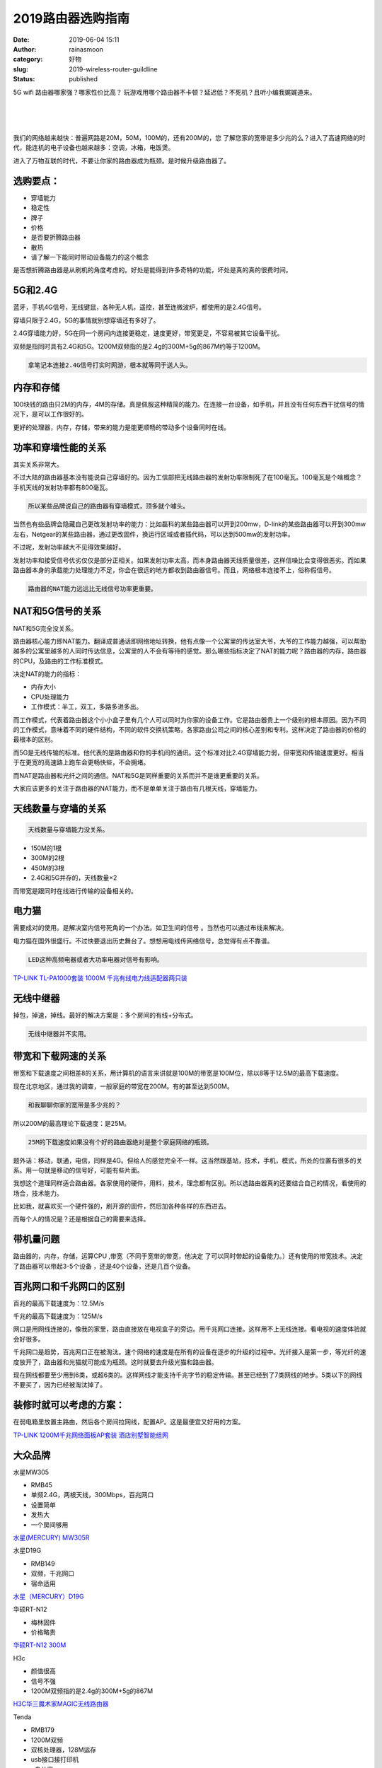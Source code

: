2019路由器选购指南
##################
:date: 2019-06-04 15:11
:author: rainasmoon
:category: 好物
:slug: 2019-wireless-router-guildline
:status: published

.. raw:: html

   <figure class="wp-block-image">

|2019 choose a great router|

.. raw:: html

   </figure>

5G wifi 路由器哪家强？哪家性价比高？ 玩游戏用哪个路由器不卡顿？延迟低？不死机？且听小编我娓娓道来。

| 
|  
|  

我们的网络越来越快：普遍网路是20M，50M，100M的，还有200M的，您 了解您家的宽带是多少兆的么？进入了高速网络的时代，能连机的电子设备也越来越多：空调，冰箱，电饭煲。

进入了万物互联的时代，不要让你家的路由器成为瓶颈。是时候升级路由器了。

选购要点：
==========

-  穿墙能力
-  稳定性
-  牌子
-  价格
-  是否要折腾路由器
-  散热
-  请了解一下能同时带动设备能力的这个概念

是否想折腾路由器是从刷机的角度考虑的。好处是能得到许多奇特的功能，坏处是真的真的很费时间。

5G和2.4G
========

蓝牙，手机4G信号，无线键鼠，各种无人机，遥控，甚至连微波炉，都使用的是2.4G信号。

穿墙只限于2.4G，5G的事情就别想穿墙还有多好了。

2.4G穿墙能力好，5G在同一个房间内连接更稳定，速度更好，带宽更足，不容易被其它设备干扰。

双频是指同时具有2.4G和5G。1200M双频指的是2.4g的300M+5g的867M约等于1200M。

.. code:: wp-block-preformatted

    拿笔记本连接2.4G信号打实时网游，根本就等同于送人头。

内存和存储
==========

100块钱的路由只2M的内存，4M的存储。真是佩服这种精简的能力。在连接一台设备，如手机，并且没有任何东西干扰信号的情况下，是可以工作很好的。

更好的处理器，内存，存储，带来的能力是能更顺畅的带动多个设备同时在线。

功率和穿墙性能的关系
====================

其实关系非常大。

不过大陆的路由器基本没有能说自己穿墙好的。因为工信部把无线路由器的发射功率限制死了在100毫瓦。100毫瓦是个啥概念？手机天线的发射功率都有800毫瓦。

.. code:: wp-block-preformatted

    所以某些品牌说自己的路由器有穿墙模式，顶多就个噱头。

当然也有些品牌会隐藏自己更改发射功率的能力：比如磊科的某些路由器可以开到200mw，D-link的某些路由器可以开到300mw左右，Netgear的某些路由器，通过更改固件，换运行区域或者插代码，可以达到500mw的发射功率。

不过呢，发射功率越大不见得效果越好。

发射功率和接受信号优劣仅仅是部分正相关。如果发射功率太高，而本身路由器天线质量很差，这样信噪比会变得很恶劣。而如果路由器本身的承载能力处理能力不足，你会在很远的地方都收到路由器信号。而且，网络根本连接不上，俗称假信号。

.. code:: wp-block-preformatted

    路由器的NAT能力远远比无线信号功率更重要。

NAT和5G信号的关系
=================

NAT和5G完全没关系。

路由器核心能力即NAT能力。翻译成普通话即网络地址转换，他有点像一个公寓里的传达室大爷，大爷的工作能力越强，可以帮助越多的公寓里越多的人同时传达信息，公寓里的人不会有等待的感觉。那么哪些指标决定了NAT的能力呢？路由器的内存，路由器的CPU，及路由的工作标准模式。

决定NAT的能力的指标：

-  内存大小
-  CPU处理能力
-  工作模式：半工，双工，多路多进多出。

而工作模式，代表着路由器这个小小盒子里有几个人可以同时为你家的设备工作。它是路由器贵上一个级别的根本原因。因为不同的工作模式，意味着不同的硬件结构，不同的软件交换机策略，各家路由公司之间的核心差别和专利。这样决定了路由器的价格的最根本的区别。

而5G是无线传输的标准。他代表的是路由器和你的手机间的通讯。这个标准对比2.4G穿墙能力弱，但带宽和传输速度更好。相当于在更宽的高速路上跑车会更畅快些，不会拥堵。

而NAT是路由器和光纤之间的通信。NAT和5G是同样重要的关系而并不是谁更重要的关系。

大家应该更多的关注于路由器的NAT能力，而不是单单关注于路由有几根天线，穿墙能力。

天线数量与穿墙的关系
====================

.. code:: wp-block-preformatted

    天线数量与穿墙能力没关系。

-  150M的1根
-  300M的2根
-  450M的3根
-  2.4G和5G并存的，天线数量×2

而带宽是跟同时在线进行传输的设备相关的。

电力猫
======

需要成对的使用。是解决室内信号死角的一个办法。如卫生间的信号 。当然也可以通过布线来解决。

电力猫在国外很盛行。不过快要退出历史舞台了。想想用电线传网络信号，总觉得有点不靠谱。

.. code:: wp-block-preformatted

    LED这种高频电器或者大功率电器对信号有影响。

`TP-LINK TL-PA1000套装 1000M 千兆有线电力线适配器两只装 <https://union-click.jd.com/jdc?e=&p=AyIGZRprEgURAVMdWyVGTV8LRGtMR1dGFxBFC1pXUwkEBwpZRxgHRQcLREJEAQUcTVZUGAVJHk1cTQkTSxhBekcLUhxYEwQUB2VlP2lFQW9QSDtoXkByKWYefnFsBC57VxkyEzdVGloVBxEGXBJdJTISAGVNNRUDEwZUGloTBhc3VCtbEQYaDlwbWhEGEwRUK1wVCyJEBUMERUBOWQtEayUyETdlK1slASJFOx5eEVIXUwEeDhADFAJSTF0dBUcCUU5fRwFHUFBOCBQEIgVUGl8c&t=W1dCFFlQCxxKQgFHREkdSVJKSQVJHFRXFk9FUlpGQUpLCVBaTFhbXQtWVmpSWRxcFgQUAVU%3D>`__

无线中继器
==========

掉包，掉速，掉线。最好的解决方案是：多个房间的有线+分布式。

.. code:: wp-block-preformatted

    无线中继器并不实用。

带宽和下载网速的关系
====================

带宽和下载速度之间相差8的关系，用计算机的语言来讲就是100M的带宽是100M位，除以8等于12.5M的最高下载速度。

现在北京地区，通过我的调查，一般家庭的带宽在200M。有的甚至达到500M。

.. code:: wp-block-preformatted

    和我聊聊你家的宽带是多少兆的？

所以200M的最高理论下载速度：是25M。

.. code:: wp-block-preformatted

    25M的下载速度如果没有个好的路由器绝对是整个家庭网络的瓶颈。

题外话：移动，联通，电信，同样是4G。但给人的感觉完全不一样。这当然跟基站，技术，手机，模式，所处的位置有很多的关系。用一句就是移动的信号好，可能有些片面。

我想这个道理同样适合路由器。各家使用的硬件，用料，技术，理念都有区别。所以选路由器真的还要结合自己的情况，看使用的场合，技术能力。

比如我，就喜欢买一个硬件强的，刷开源的固件，然后加各种各样的东西进去。

而每个人的情况是？还是根据自己的需要来选择。

带机量问题
==========

路由器的，内存，存储，运算CPU ,带宽（不同于宽带的带宽，他决定 了可以同时带起的设备能力。）还有使用的带宽技术。决定了路由器可以带起3-5个设备 ，还是40个设备，还是几百个设备。

百兆网口和千兆网口的区别
========================

百兆的最高下载速度为：12.5M/s

千兆的最高下载速度为：125M/s

网口是用网线连接的，像我的家里，路由直接放在电视盒子的旁边。用千兆网口连接。这样用不上无线连接。看电视的速度体验就会好很多。

千兆网口是趋势，百兆网口正在被淘汰。速个网络的速度是在所有的设备在逐步的升级的过程中。光纤接入是第一步，等光纤的速度放开了，路由器和光猫就可能成为瓶颈。这时就要去升级光猫和路由器。

现在网线都要至少用到6类，或超6类的。这样网线才能支持千兆字节的稳定传输。甚至已经到了7类网线的地步。5类以下的网线不要买了，因为已经被淘汰掉了。

装修时就可以考虑的方案：
========================

在弱电箱里放置主路由，然后各个房间拉网线，配置AP。这是最便宜又好用的方案。

`TP-LINK 1200M千兆网络面板AP套装 酒店别墅智能组网 <https://union-click.jd.com/jdc?e=&p=AyIGZRprFQMTBlQbXhABGw9VKx9KWkxYZUIeUENQDEsFA1BWThgJBABAHUBZCQUdRUFGGRJDD1MdQlUQQwVKDFRXFk8jQA4SBlQaWhUHFwRcE1slWwxgJ09cSldxDwFyHkp9S2BTSVMTYh4LZRprFQMTB1AYWhwLFDdlG1wlVHwHVBpaFAMTAVEeaxQyEgNRE1ITChsOXBxeHTIVB1wrGEVaTVcXRwVLXSI3ZRhrJTISN1YrGXtXFlIFG1JCVkUHU0teQFUWVwYSC0cGGw8HSQ8SARUEBytZFAMWDg%3D%3D&t=W1dCFFlQCxxKQgFHREkdSVJKSQVJHFRXFk9FUlpGQUpLCVBaTFhbXQtWVmpSWRtaFAMTB1AeWBwKEg%3D%3D>`__

大众品牌
========

水星MW305

-  RMB45
-  单频2.4G，两根天线，300Mbps，百兆网口
-  设置简单
-  发热大
-  一个房间够用

`水星(MERCURY) MW305R <https://union-click.jd.com/jdc?e=&p=AyIGZRprEwQQBVQea1FdSlkKKwJQR1NFXgVFTUdGW0pHRE5XDVULR0VTUlFTS1wDQUQNVwdeA0tdHEEFWA9tVx4BUxlZFAciHVJ5HnF%2FQHUwQBtPfG0BCXApU3dWZ1kXaxQyEgZUG14WAxsOUytrFQUiUTsbWhQDEwZUEl4RMhM3VR9fHQURAV0ZUx0KFjdSG1IlQUJfCksZSVxMWGUraxYyIjdVK1glQHxSBRMLHAoUVFFLDBwHGlIFS15BUBNTXB9bQgobAVBPDiUAEwZREg%3D%3D&t=W1dCFFlQCxxKQgFHREkdSVJKSQVJHFRXFk9FUlpGQUpLCVBaTFhbXQtWVmpSWR1dFwATAg%3D%3D>`__

水星D19G

-  RMB149
-  双频，千兆网口
-  宿命适用

`水星（MERCURY）D19G <https://union-click.jd.com/jdc?e=&p=AyIGZRprFQMTBlQYXBMBEgZXKx9KWkxYZUIeUENQDEsFA1BWThgJBABAHUBZCQUdRUFGGRJDD1MdQlUQQwVKDFRXFk8jQA4SBlQaWhYFFARVGlklSUpED08ZdAZyZFZcDW9CaAEMWFNSRB4LZRprFQMTB1AYWhwLFDdlG1wlVHwHVBpaFAMTDlAfaxQyEgNSHVoQARYFUh5cHDIVB1wrGEVaTVcXRwVLXSI3ZRhrJTISN1YrGXsGEgcCTFpCAkIEUB9eRlcRV1IYWB0CFlIBTA8UVhBSACtZFAMWDg%3D%3D>`__

华硕RT-N12

-  梅林固件
-  价格略贵

`华硕RT-N12 300M <https://union-click.jd.com/jdc?e=&p=AyIGZRprEAEUBFMcUhQGEgBlXwRNXE03DF4eVEAZGUtdGwpZRxgHRQcLQ0pYA0Ufe1JTX0ttD1BwU0UjWAVRQxxFD181TVceAlYdWBMFGwZRG1wCVVFZCRcJVEAFUBZFBxlQU0VlThleZRFuEUE7XXgWclBNUxcLZkE%2BXVcZMhM3VRpaFQcRBlwSXSUyEgBlWjUVAxIHVR5aHDITN1UfXx0FEQ9dHFIXBxM3UhtSJUFCXwpLGUlcTFhlK2sWMiI3VStYJUB8VQdMC0cFFAFRT18UBxsGURMOHFVBBgESXxxQEVUAGFslABMGURI%3D&t=W1dCFFlQCxxUR0pADgpQTFtLWgNKVExDO0saTRxkUxBpGld0UVkRWlVXWFZpDU5XEAEUBFMcUhQGEgBCTBhLXh5VFFlMQkFMW1lJGlc%3D>`__

H3c

-  颜值很高
-  信号不强
-  1200M双频指的是2.4g的300M+5g的867M

`H3C华三魔术家MAGIC无线路由器 <https://union-click.jd.com/jdc?e=&p=AyIGZRtdFwAXAVQaXhcyFgNSGV4dBCJDCkMFSjJLQhBaGR4cDF8QTwcKXg1cAAQJS14MQQVYDwtFSlMTBAtHR0pZChUdRUFGfwAXXxEFEAJdHWtFZxVGEBwBaWATfRxEOw9VZmUJQj5DDh43VCtbFAMSAlYaUhwEIjdVHGtXbBEBVhtdFgARAjtHaxQyEgNSHFITChEOUB1cFTIVB1wrGEVaTVcXRwVLXSI3ZRhrJTISN1YrGXsDFVUAHl0VBkYDU0xeEgURDgVOCRIEFgcCH1tHUBBTUStZFAMWDg%3D%3D>`__

Tenda

-  RMB179
-  1200M双频
-  双核处理器，128M运存
-  usb接口接打印机
-  u盘共享

`腾达（Tenda）AC9博通版 双千兆路由器 有线无线全千兆 5G双频 <https://union-click.jd.com/jdc?e=&p=AyIGZRtfHQATAVITWxIyEgZUGloWAxAPURxdJUZNXwtEa0xHV0YXEEULWldTCQQHCllHGAdFBwtEQkQBBRxNVlQYBUkeTVxNCRNLGEF6RwtVGloUAxEGVxNfEgQiZ1xvBGMFd1U3e1xIZxFnK1MERUIRZ1kXaxQyEgZUG14WAxsOUytrFQUiUTsbWhQDEwZUElwTMhM3VR9fHQUQBlYZXh0CFDdSG1IlQUJfCksZSVxMWGUraxYyIjdVK1glQHwGURpTFFVHUlIdWRwHEFUHEwhHVhpTVBxeR1ISDl0YDyUAEwZREg%3D%3D&t=W1dCFFlQCxxKQgFHREkdSVJKSQVJHFRXFk9FUlpGQUpLCVBaTFhbXQtWVmpSWRtaFAMTBFQZUxEFFA%3D%3D>`__

Tenda AC11

-  RMB139
-  穿墙能力强

`腾达（Tenda）AC11 <https://union-click.jd.com/jdc?e=&p=AyIGZRprFQMTBlQaXRQDEAZUKx9KWkxYZUIeUENQDEsFA1BWThgJBABAHUBZCQUdRUFGGRJDD1MdQlUQQwVKDFRXFk8jQA4SBlQaWhQEEwZXGlolZUFjUWdFd1ZyYgVdHlIEdgYiRx8Pch4LZRprFQMTB1AYWhwLFDdlG1wlVHwHVBpaFAMTDlIdaxQyEgNSHVoQABIAVh9fFzIVB1wrGEVaTVcXRwVLXSI3ZRhrJTISN1YrGXsCQgJTTlwcARIDBkteF1IQVFNJWxMEElNTHQwXBxdVVitZFAMWDg%3D%3D>`__

小米路由器
==========

硬件配置不错，但带机量不行。小米路由器自成体系。主打性价比（大部分）。同时是小米智能 家居智能网关的入口。

小米路由器HD

-  2600M
-  1TB
-  双频

`小米（MI）路由器HD 路由 <https://union-click.jd.com/jdc?e=&p=AyIGZRprEAYQBlAfXiVGTV8LRGtMR1dGFxBFC1pXUwkEBwpZRxgHRQcLREJEAQUcTVZUGAVJHk1cTQkTSxhBekcLUB9ZFAcWAmVuUxNwelUHeDlIVkt8E2QoUnZnZhVNVxkyEzdVGloVBxEGXBJdJTISAGVNNRUDEwZUGl4VARA3VCtbEQYaDlwYWx0EEAZTK1wVCyJEBUMERUBOWQtEayUyETdlK1slASJFO0gIEVUSVwcdCEEBFwJcH15GAxUAVEgIRQdGU1JMCBILIgVUGl8c&t=W1dCFFlQCxxKQgFHREkdSVJKSQVJHFRXFk9FUlpGQUpLCVBaTFhbXQtWVmpSWR5fFwMXA1A%3D>`__

小米分布式路由器

-  分布式
-  双母
-  两层楼可用

`小米路由器Mesh 分布式路由 <https://union-click.jd.com/jdc?e=&p=AyIGZRprFQMTBlQfXBUAFQZWKx9KWkxYZUIeUENQDEsFA1BWThgJBABAHUBZCQUdRUFGGRJDD1MdQlUQQwVKDFRXFk8jQA4SBlQaWhEFEgVSGlglf3EAEGAETQpyXxUFHVZ%2BR380bTNyVB4LZRprFQMTB1AYWhwLFDdlG1wlVHwHVBpaFAMXB1YZaxQyEgNRE1IcARMCUhNaFzIVB1wrGEVaTVcXRwVLXSI3ZRhrJTISN1YrGXtRQQMCGwtHBEFTVh5eHAYXVFQcXBRRQVdQTw8SVUEAXCtZFAMWDg%3D%3D&t=W1dCFFlQCxxKQgFHREkdSVJKSQVJHFRXFk9FUlpGQUpLCVBaTFhbXQtWVmpSWRtaFAMTA1IbWRIDEQ%3D%3D>`__

华为

-  128MB内存+128MB存储

`华为WS5200四核版 <https://union-click.jd.com/jdc?e=&p=AyIGZRtYEAoaAlYfWRUyFw9UGV0WChoAURtrUV1KWQorAlBHU0VeBUVNR0ZbSkdETlcNVQtHRVNSUVNLXANBRA1XB14DS10cQQVYD21XHgJdGlkTARoPUh9bJQVrcDdmX21xcnQnexoQCnNjFRNecEQeC2UaaxUDEwdQGFocCxQ3ZRtcJUN8AVweXBwHIgZlG18SBBMCVx5bEQAXDmUcWxwyUVcNRAtXXkxZCitrJQEiN2UbaxYyUGkASVMQBRIOVhMMRQMXVFMdUkABFldTSFMXVUJXXRMOEDIQBlQfUg%3D%3D>`__

荣耀Pro2

-  256MB内存+

需要播号认证的校园网不要买这款，浪费。

`荣耀路由Pro2 <https://union-click.jd.com/jdc?e=&p=AyIGZRtSFQAUBVQSXRAyEgZUGloWBxIFXBJYJUZNXwtEa0xHV0YXEEULWldTCQQHCllHGAdFBwtEQkQBBRxNVlQYBUkeTVxNCRNLGEF6RwtVGloUAxECVRlSHAEichZaXHVddmI1WwtBQHpMHlMBfXBOZ1kXaxQyEgZUG14WAxsOUytrFQUiRTvN1IDaoaeBk9XBhL0bgafkwIuZ3umJgqSzFTdUK1sRBRQGUBlcEgYXBVMrXBULIkQFQwRFQE5ZC0RrJTIRN2UrWyUBIkU7GA9BBEAOBk5YQgYaAgESWkZVEFVVTF4TBhdVXUlcQAoiBVQaXxw%3D>`__

高端品牌
========

华硕和网件
----------

华硕和网件在硬件方面都很像，华硕的同配置下要比网件贵20%，为啥？华硕软件方面做得好，做工也比网件强一些。对比下两家的管理后台就知道了。

.. code:: wp-block-preformatted

    此类的路由器适合折腾：刷 梅林+ss+迅雷远程下载+广告屏蔽。

重点：

网件R6400

-  游戏不卡
-  可带动25台设备

`美国网件（NETGEAR）R6400 AC1750M 双频千兆 <https://union-click.jd.com/jdc?e=&p=AyIGZRtbEQURBlIYXhUyFg9XH1wVAiJDCkMFSjJLQhBaGR4cDF8QTwcKXg1cAAQJS14MQQVYDwtFSlMTBAtHR0pZChUdRUFGfwAXXx0AFgBVG2tlWGgCV0FTUGBXeSBOP3VHTAQAbwt1Dh43VCtbFAMSAlYaUhwEIjdVHGtXbElSSc3RkNWAmIy6z82nozdUK1sRBhoAVhlbHAUbBFIrXBULIkQFQwRFQE5ZC0RrJTIRN2UrWyUBIkU7TwsUVxJXXRoMEVBGAgISWhwERwcCSw4RAhYDUUtYRVEiBVQaXxw%3D&t=W1dCFFlQCxxKQgFHREkdSVJKSQVJHFRXFk9FUlpGQUpLCVBaTFhbXQtWVmpSWR9TFwYVB1U%3D>`__

网件R7000

-  1G双核
-  1900ac双频
-  ROM128M（良心那）
-  RAM256M（大笑）
-  usb3.0+usb2.0口
-  可以直刷梅林固件
-  永不掉线

.. code:: wp-block-preformatted

    网件永不掉线。

`美国网件（NETGEAR） R7000 1900M 无线路由器 <https://union-click.jd.com/jdc?e=&p=AyIGZRtbEQURBlIYXhUyEgZTHFsXByJDCkMFSjJLQhBaGR4cDF8QTwcKXg1cAAQJS14MQQVYDwtFSlMTBAtHR0pZChUdRUFGfwAXWxQEFQdXHmtUZmRkFQE9QWJ3eS54En15an9dZRxlDh43VCtbFAMSAlYaUhwEIjdVHGtXbElSSc3RkNWAmIy6z82nozdUK1sRBhoAVhlTFwoXAVArXBULIkQFQwRFQE5ZC0RrJTIRN2UrWyUBIkU7Tl4RVxoOARpfRVFFAlVIXhwCFFIAHFsXURZVUklaEAIiBVQaXxw%3D&t=W1dCFFlQCxxKQgFHREkdSVJKSQVJHFRXFk9FUlpGQUpLCVBaTFhbXQtWVmpSWRtaEwUSBVA%3D>`__

网件R8500

-  MU-MIMO(这个是牛B的代明词)
-  三频（丧心病狂）
-  企业级

`NETGEAR网件R8500三频无线AC5300M千兆企业级路由器 <https://union-click.jd.com/jdc?e=&p=AyIGZRtSFgIVBFccUhUyFw9UG1odARUOVhhrUV1KWQorAlBHU0VeBUVNR0ZbSkdETlcNVQtHRVNSUVNLXANBRA1XB14DS10cQQVYD21XHgJdGlsUChEAXBhYJQAXTB5nW2NRclgzb0EQZEIAT3A%2FT1QeC2UaaxUDEwdQGFocCxQ3ZRtcJUN8B1QbXx0HEwRlGmsVBhYPXB1SFAcWBlIcaxICGzcWSwNKUlBbC0UEJTIiBGUraxUyETcXdQlGBhIAUE9fQAtBAVBLWR1RRgdTTFkTVhRVUR0JFFYXN1caWhEL&t=W1dCFFlQCxxKQgFHREkdSVJKSQVJHFRXFk9FUlpGQUpLCVBaTFhbXQtWVmpSWR5TFAITD1YcUhYB>`__

.. code:: wp-block-preformatted

    LinkSys原来是思科的路由器，后来被卖了。

LinkSys EA7500

-  散热好
-  管理界面差
-  真正的无缝漫游（当然还有假的无缝漫游）

.. code:: wp-block-preformatted

    真正的无缝漫游。

`领势（LINKSYS）EA7500 AC1900M+ <https://union-click.jd.com/jdc?e=&p=AyIGZRtfFgERB1AZUhIyFwVWGFITBSJDCkMFSjJLQhBaGR4cDF8QTwcKXg1cAAQJS14MQQVYDwtFSlMTBAtHR0pZChUdRUFGfwAXXhcBEQ5THGtHQWp%2FUh0admduR09SGnFfG1EGBQd1Dh43VCtbFAMSAlYaUhwEIjdVHGtXbE9fCkEZXUAVAFIrWiUCFgNdHFgXABQAVRheJQUSDmVYC01dQkUJRQVKMiI3VitrJQIiBGVZNRNRGwZcTlpAUhsCXR4IQFIbUAAfW0IDEQRXGVxFVhAFZRlaFAYb&t=W1dCFFlQCxxKQgFHREkdSVJKSQVJHFRXFk9FUlpGQUpLCVBaTFhbXQtWVmpSWR5ZFgEbAVI%3D>`__

LinkSys WRT1900

-  有点点贵
-  128ROM
-  两个频段各配一个256RAM
-  1.3Ghz马牌双核处理器
-  USB3.0接口
-  USB2.0/eSATA双用接口
-  官方支持openWRT的，可玩性极强

`领势（LINKSYS）WRT1900ACS AC1900M <https://union-click.jd.com/jdc?e=&p=AyIGZRtfFgERB1AZUhIyEA9QE1gTASJDCkMFSjJLQhBaGR4cDF8QTwcKXg1cAAQJS14MQQVYDwtFSlMTBAtHR0pZChUdRUFGfwAXWR0HGgRTGGtNZBMFK0wJXWARXyJhIhF%2BakNTGQdDDh43VCtbFAMSAlYaUhwEIjdVHGtXbE9fCkEZXUAVAFIrWiUCFgNdHFkUBhoPUBpZJQUSDmVYC01dQkUJRQVKMiI3VitrJQIiBGVZNRcAE1RWHVIRAUIGAR5ZRVYbVVVLWRdRFgEGTlgTBkFXZRlaFAYb&t=W1dCFFlQCxxKQgFHREkdSVJKSQVJHFRXFk9FUlpGQUpLCVBaTFhbXQtWVmpSWRlTEAoRAVY%3D>`__

华硕RT-AC5300

-  三频
-  全千兆
-  MU-MIMO（牛B的代名词）

`华硕（ASUS）RT-AC5300 5300M三频全千兆低辐射 <https://union-click.jd.com/jdc?e=&p=AyIGZRtdFQUVA1wbWRAyEQRUHVoRACJDCkMFSjJLQhBaGR4cDF8QTwcKXg1cAAQJS14MQQVYDwtFSlMTBAtHR0pZChUdRUFGfwAXWBYDFAZRGWtdd1pbKU48dmcWeQZrIWF7e1MBZCVlDh43VCtbFAMSAlYaUhwEIjdVHGtGbMa76s3LsR7LgcvN%2FpXWup6CoP%2FCp503VCtbEQYaDlMSWRwEFgZTK1wVCyJEBUMERUBOWQtEayUyETdlK1slASJFOxwLQFIXBAdODkcERwIBTFNFBhMFAE9eHQUbAlUbXUEBIgVUGl8c&t=W1dCFFlQCxxKQgFHREkdSVJKSQVJHFRXFk9FUlpGQUpLCVBaTFhbXQtWVmpSWRhYFAQTA1c%3D>`__

华硕RT-AX88U

-  1GB内存+256MB存储
-  8个千兆网口
-  MU-MIMO
-  支持Mesh组网

.. code:: wp-block-preformatted

    号称电竞路由专机。

`华硕（ASUS）RT-AX88U <https://union-click.jd.com/jdc?e=&p=AyIGZRtSEwMXA1AYWxEyEgZUGloUBhEPVR5ZJUZNXwtEa0xHV0YXEEULWldTCQQHCllHGAdFBwtEQkQBBRxNVlQYBUkeTVxNCRNLGEF6RwtVGloUAxMDVhNbEAAifTZNU0txGkIweQN3cVtdAV4bS1plQVkXaxQyEgZUG14WAxsOUytrFQUiVDtLGVFAy4HLzf6V1rqeZRprFQYVAVQeXhUHFQ5TGGsSAhs3FksDSlJQWwtFBCUyIgRlK2sVMhE3F3VbRwMSB1VMXRZRRgFQGF4QC0BVXBNcQQcRVFVLWxcCRTdXGloRCw%3D%3D>`__

华硕 ROG AC2900

-  针对PS4，switch，Xbox有专门优化
-  游戏路由器

`华硕（ASUS）ROG GT-AC2900双频游戏路由器 <https://union-click.jd.com/jdc?e=&p=AyIGZRtSEwMXA1AYWxEyEgZUGloQCxYEVBlcJUZNXwtEa0xHV0YXEEULWldTCQQHCllHGAdFBwtEQkQBBRxNVlQYBUkeTVxNCRNLGEF6RwtVGloUAxcOURhaFwUiYgocDVVkUnA3YylsemwFLnovZ2NUd1kXaxQyEgZUG14WAxsOUytrFQUiVDtLGVFAy4HLzf6V1rqeZRprFQYVDlYcUxwKEQNUGmsSAhs3FksDSlJQWwtFBCUyIgRlK2sVMhE3F3VfQQpBVQccX0ILRQRQH15BCkYFBhkPFAMbBwAbWhAGQjdXGloRCw%3D%3D>`__

白金版
======

有了这货，无论走到哪，您家的大别墅都有信号。当然，价格也很有喜感。

网件Orbi RBK50

-  双体分布式
-  三频
-  无缝漫游
-  超过120平适用

`美国网件 (NETGEAR) Orbi RBK50 组合速率AC6000M 三频Mesh双体分布式 <https://union-click.jd.com/jdc?e=&p=AyIGZRtbEQURBlIYXhUyEARRHl8SAiJDCkMFSjJLQhBaGR4cDF8QTwcKXg1cAAQJS14MQQVYDwtFSlMTBAtHR0pZChUdRUFGfwAXWRYGFwNSG2tKYUt7Ax9FTWFAXwZuUnRgEFwHRgxTDh43VCtbFAMSAlYaUhwEIjdVHGtXbElSSc3RkNWAmIy6z82nozdUK1sRBhoAVxtbFgITA1YrXBULIkQFQwRFQE5ZC0RrJTIRN2UrWyUBIkU7E1gXC0JVVRtTQQtGAlIYCx0GQlcCEgxHVhZTURNYEVUiBVQaXxw%3D&t=W1dCFFlQCxxKQgFHREkdSVJKSQVJHFRXFk9FUlpGQUpLCVBaTFhbXQtWVmpSWRlYEQcWAFU%3D>`__

领势 LINKSYS EA9500S

-  三频
-  四核

`领势 LINKSYS EA9500S-AH AC5400M <https://union-click.jd.com/jdc?e=&p=AyIGZRtfFgERB1AZUhIyFgBQGloXCyJDCkMFSjJLQhBaGR4cDF8QTwcKXg1cAAQJS14MQQVYDwtFSlMTBAtHR0pZChUdRUFGfwAXXxIHEwZXEmt3ARpjJ2EIc2BIfVJuDnNialcxEgZlDh43VCtbFAMSAlYaUhwEIjdVHGtXbE9fCkEZXUAVAFIrWiUCFgNdEl0cBRoDURlfJQUSDmVYC01dQkUJRQVKMiI3VitrJQIiBGVZNUULRwVdHw8QARBUUB5fRgUaAl0fWxQEEARWHlkUAxVXZRlaFAYb&t=W1dCFFlQCxxKQgFHREkdSVJKSQVJHFRXFk9FUlpGQUpLCVBaTFhbXQtWVmpSWR9cEAMTBVw%3D>`__

领势LINKSYS Velop AC3900M

-  双频
-  分布式
-  三母装（恐怖，想想你买了三台高配的路由器。）
-  两层楼适用

`领势LINKSYS Velop AC3900M双频无线高速路由器 <https://union-click.jd.com/jdc?e=&p=AyIGZRtfFgERB1AZUhIyFAJWH1wWAyJDCkMFSjJLQhBaGR4cDF8QTwcKXg1cAAQJS14MQQVYDwtFSlMTBAtHR0pZChUdRUFGfwAXXRABFgBWGmtoBWAOKEEJYWATRxRgOQt2Z31VSBN1Dh43VCtbFAMSAlYaUhwEIjdVHGtXbE9fCkEZXUAVAFIrWiUCFgNdElIVBRcHURpaJQUSDmVYC01dQkUJRQVKMiI3VitrJQIiBGVZNRMGGwBWSF5HUBYFVx5YR1UaB1YTCUAGFwVXHQwVBhNXZRlaFAYb&t=W1dCFFlQCxxKQgFHREkdSVJKSQVJHFRXFk9FUlpGQUpLCVBaTFhbXQtWVmpSWR1eFgYVBFQ%3D>`__

路由器贵在哪？
==============

-  内存和CPU的运算能力。
-  设备同时在线的能力。
-  运行的稳定能力。
-  传输速度。
-  无线漫游组网的方案。

100块的路由器和1000块的路由器差距在哪里？

如果家里只有两三台设备，差别不是明显。但现在谁没有个两三部手机？加上笔记本，加上iPad。家里再算上孩子。老人。现在的家用电器又都是联网的：电视，小米音箱，网络摄像头。再加上智能设备：空调，冰箱，洗衣机（洗衣机联网有用么？），扫地机器人。

这样算下来，可能得有20-30个设备在线。这样，100块的路由器是很容易，卡，掉线，慢的。

一些新的玩法：
==============

用企业级的路由器，玩双线下载。全名是：双线双路配置。当然设置上也更复杂。基本思路是：如果你家有电信和联通两条线路 ，通过配置可以实现同时从两个网络下载的目的。

需要网线：
==========

网线记得选6类网线，即千兆网线。

`绿联（UGREEN）六类CAT6类网线 <https://union-click.jd.com/jdc?e=&p=AyIGZRprFQUTDlMfWCVGTV8LRGtMR1dGFxBFC1pXUwkEBwpZRxgHRQcLREJEAQUcTVZUGAVJHk1cTQkTSxhBekcLVRxaHAQWBGV%2BWx16YHg1SThtBWVcDnlYcn1ZfBJ7VxkyEzdVGloVBxEGXBJdJTISAGVNNRUDEwZUGlgTAhQ3VCtbEQUVBFMZXRYLFw9cK1wVCyJEBUMERUBOWQtEayUyETdlK1slASJFO09bFANGU1USDBQAEQIHHAxGVxQDUx1aQVIRDgETDhMCIgVUGl8c>`__

`山泽(SAMZHE)六类网线 <https://union-click.jd.com/jdc?e=&p=AyIGZRtdHAAUDlcaWhYyEgVQG1MdACJDCkMFSjJLQhBaGR4cDF8QTwcKXg1cAAQJS14MQQVYDwtFSlMTBAtHR0pZChUdRUFGfwAXWxcHEg9dGWtuYxVnC2YAc2FwYSFiOxxQawFWGS1DDh43VCtbFAMSAlYaUhwEIjdVHGtXbFBXCVACQVlKTwErWiUCFgBSGF0XBBQEUBNSJQUSDmVYC01dQkUJRQVKMiI3VitrJQIiBGVZNUECEwYBT1scVRMFVh4JElVBUlMfXRMDRldWEg8dVxQHZRlaFAYb>`__

`绿联（UGREEN）7类纯铜网线 <https://union-click.jd.com/jdc?e=&p=AyIGZRprHQYbAlMZa1FdSlkKKwJQR1NFXgVFTUdGW0pHRE5XDVULR0VTUlFTS1wDQUQNVwdeA0tdHEEFWA9tVx4PURJeEwAiUSl9IlB3ZXw3QAsVdFFYAU0kQHZwQVkXaxQyEgZUG14WAxsOUytrFQUiUTsbWhQDEwZWHVsTMhM3VR9cEgsUDl0aWRUKFzdSG1IlQUJfCksZSVxMWGUraxYyIjdVK1glQHwABhsLFFARAQBJXB0HEQABSFgSVxIDVhoOEAsRDwUTWyUAEwZREg%3D%3D>`__

`秋叶原（CHOSEAL）七类扁平网线 <https://union-click.jd.com/jdc?e=&p=AyIGZRtbFgIUA1ATUxQyFARQHV4dASJDCkMFSjJLQhBaGR4cDF8QTwcKXg1cAAQJS14MQQVYDwtFSlMTBAtHR0pZChUdRUFGfwAXXRYHFAJdGGtBQFtsVhI%2FbWd7Q1FlPU9GSn4%2BQCx1Dh43VCtbFAMSAlYaUhwEIjdVHGtXbMq19cP3vQUTBlYrWiUCFgBSEl0cChcEUhtaJQUSDmVYC01dQkUJRQVKMiI3VitrJQIiBGVZNRJREldUSVgTV0AAXR5YElZBBFJOWxEBE1JQElgdUhoHZRlaFAYb>`__

适合宿舍用：
============

请买带QOS功能的，这个的概念是会优先分配上网网速，这样在宿舍用就不会因为别人开下载气得你想骂娘了。

适用于20M宽带：

`水星(MERCURY) MW305R <https://union-click.jd.com/jdc?e=&p=AyIGZRprEwQQBVQea1FdSlkKKwJQR1NFXgVFTUdGW0pHRE5XDVULR0VTUlFTS1wDQUQNVwdeA0tdHEEFWA9tVx4BUxlZFAciHVJ5HnF%2FQHUwQBtPfG0BCXApU3dWZ1kXaxQyEgZUG14WAxsOUytrFQUiUTsbWhQDEwZUEl4RMhM3VR9fHQURAV0ZUx0KFjdSG1IlQUJfCksZSVxMWGUraxYyIjdVK1glQHxSBRMLHAoUVFFLDBwHGlIFS15BUBNTXB9bQgobAVBPDiUAEwZREg%3D%3D&t=W1dCFFlQCxxKQgFHREkdSVJKSQVJHFRXFk9FUlpGQUpLCVBaTFhbXQtWVmpSWR1dFwATAg%3D%3D>`__

`腾达（Tenda）AC9博通版 双千兆路由器 有线无线全千兆 5G双频 <https://union-click.jd.com/jdc?e=&p=AyIGZRtfHQATAVITWxIyEgZUGloWAxAPURxdJUZNXwtEa0xHV0YXEEULWldTCQQHCllHGAdFBwtEQkQBBRxNVlQYBUkeTVxNCRNLGEF6RwtVGloUAxEGVxNfEgQiZ1xvBGMFd1U3e1xIZxFnK1MERUIRZ1kXaxQyEgZUG14WAxsOUytrFQUiUTsbWhQDEwZUElwTMhM3VR9fHQUQBlYZXh0CFDdSG1IlQUJfCksZSVxMWGUraxYyIjdVK1glQHwGURpTFFVHUlIdWRwHEFUHEwhHVhpTVBxeR1ISDl0YDyUAEwZREg%3D%3D&t=W1dCFFlQCxxKQgFHREkdSVJKSQVJHFRXFk9FUlpGQUpLCVBaTFhbXQtWVmpSWRtaFAMTBFQZUxEFFA%3D%3D>`__

`华三（H3C）R300 路由器无线5G <https://union-click.jd.com/jdc?e=&p=AyIGZRtdFwAXAVQaXhcyFgNSGV4dBCJDCkMFSjJLQhBaGR4cDF8QTwcKXg1cAAQJS14MQQVYDwtFSlMTBAtHR0pZChUdRUFGfwAXXxEFEAJdHWtFZxVGEBwBaWATfRxEOw9VZmUJQj5DDh43VCtbFAMSAlYaUhwEIjdVHGtXbBEBVhtdFgARAjtHaxQyEgNSHFITChEOUB1cFTIVB1wrGEVaTVcXRwVLXSI3ZRhrJTISN1YrGXsDFVUAHl0VBkYDU0xeEgURDgVOCRIEFgcCH1tHUBBTUStZFAMWDg%3D%3D>`__

适合100M宽带：

`腾达（Tenda）AC11 双千兆路由器 <https://union-click.jd.com/jdc?e=&p=AyIGZRprFQMTBlQaXRQDEAZUKx9KWkxYZUIeUENQDEsFA1BWThgJBABAHUBZCQUdRUFGGRJDD1MdQlUQQwVKDFRXFk8jQA4SBlQaWhQEEwZXGlolB3pEAGtBE3F3ABUcIBxeRUMoeV9XRB4LZRprFQMTB1AYWhwLFDdlG1wlVHwHVBpaFAMTDlIdaxQyEgNSHVoXABYPVxNfFDIVB1wrGEVaTVcXRwVLXSI3ZRhrJTISN1YrGXtVF1NVHlkUBkJUBhleRQYQVAIYXEBSEQRSTAhCUREHAStZFAMWDg%3D%3D>`__

`荣耀路由Pro2 <https://union-click.jd.com/jdc?e=&p=AyIGZRtSFQAUBVQSXRAyEgZUGloWBxIFXBJYJUZNXwtEa0xHV0YXEEULWldTCQQHCllHGAdFBwtEQkQBBRxNVlQYBUkeTVxNCRNLGEF6RwtVGloUAxECVRlSHAEiBlxPPRZDYkU1SEFsagwdUX4sbFRSUVkXaxQyEgZUG14WAxsOUytrFQUiRTvN1IDaoaeBk9XBhL0bgafkwIuZ3umJgqSzFTdUK1sRBRQGVxlSFQYQBFErXBULIkQFQwRFQE5ZC0RrJTIRN2UrWyUBIkU7G1JBBRRTVE9cHQNHAl0aWxwKFg4FSVhBABQAVkleEQoiBVQaXxw%3D>`__

网友提到的款：
==============

性能强劲。200M宽带适用。看看他的配置：

-  处理器：博通 BCM4906 双核 1.8GHz
-  存储：256MB 闪存，512MB DDR3 内存
-  无线性能: 2.4GHz 750Mbps，5GHz 2166Mbps
-  适用面积：120㎡ 以上

如果愿意，再刷个梅林系统。开个双网叠加翻倍的网速。生活不要太美好。

`华硕（ASUS）RT-AC68U 无线路由器 <https://union-click.jd.com/jdc?e=&p=AyIGZRtSEwMXA1AYWxEyEgZXH10XACJDCkMFSjJLQhBaGR4cDF8QTwcKXg1cAAQJS14MQQVYDwtFSlMTBAtHR0pZChUdRUFGfwAXWxQAFgFXGWt3VXlwLxIyHGdXWyBBPF5eYV0FWRh1Dh43VCtbFAMSAlYaUhwEIjdVHGtGbEJFEVmCk5zEotXP84wyEzdVH1wSCxQPURpaHQsVN1IbUiVBQl8KSxlJXExYZStrFjIiN1UrWCVAfAFQE1IcCkEAVR5SQQdBAVATWxxVEVVRSQ8XUBRQXRsOJQATBlES>`__

一些词汇：
==========

-  梅林：一个华硕路由器的定制固件。
-  MU-MIMO：这是路由器先进的代名词，直接提升带机量。直接用技术语言就是多用户，多进多出同时在线。
-  无缝漫游：高品质体验的代名词，技术的代名词，同样是高价的代名词。
-  NAT：网络地址转换，即路由的一个核心能力。因为IPV4时代的IP地址不购用，所以不得不发展起来的一个标准，可见在不久的将来，IPV6真正的发展起来，路由器的功能也要跟着升级换代了。但为了兼容旧的IPV4。不知道又要有多少的路要走。现在正在处于IPV4逐渐被IPV6替代的过程中。但今天看，还是IPV4的天下。有太多的硬件，基础设施，家用电器，网络，设备，程序，需要被替换了。想想都头痛。
-  Beam-forming：定向发送信号，说白了就是信号可以一定程度上跟着你走。一定程度上可以提高上网速度和信号强度，但有限。
-  LDPC：低密度校验码，一种校验算法，非常适用于高可靠的信道传输。
-  IoT：物联网。

喜欢自己搭建NAS的。可以参考这篇：

`如何组建自己家庭的NAS <https://www.rainasmoon.com/goods/raspiberry-pi-nas/>`__

当然，现在的路由器理论上讲只要有USB口的买个移动硬盘都可以很方便的组建NAS。

刷梅林教程：

从官网下载相应的固件，看清型号：\ https://sourceforge.net/projects/asuswrt-merlin/files/

登录华硕路由器的管理界面，：选择【系统管理】-【固件升级】，上传相应的固件版本即可。

等待升级结束，在应用市场里安装相应插件，如去广告插件等。

一定要注意：相应的版本型号，千万不要混刷。

2019路由器排行：
================

按京东3个月销量为准。

#. `TP-LINK双千兆路由器 追风·TL-WDR8660 2600M智能双频无线 <https://union-click.jd.com/jdc?e=&p=AyIGZRprFQMTBlQbXRcDFQBSKx9KWkxYZUIeUENQDEsFA1BWThgJBABAHUBZCQUdRUFGGRJDD1MdQlUQQwVKDFRXFk8jQA4SBlQaWhUEEAZSHFwlS0JeN0EDZmdxQwF%2FBAtUa3wSfTpzRB4LZRprFQMTB1AYWhwLFDdlG1wlVHwHVBpaFAMTAVEeaxQyEgNSHVoQBhMFUR1dHDIVB1wrGEVaTVcXRwVLXSI3ZRhrJTISN1YrGXsBEgdWTgkUChEHBxpeFlYWV1IeDB1XFQVTSwkUBxtTBytZFAMWDg%3D%3D>`__
#. `小米（MI） 路由器3A 1200M双频 <https://union-click.jd.com/jdc?e=&p=AyIGZRprEQEWAFwfXyVGTV8LRGtMR1dGFxBFC1pXUwkEBwpZRxgHRQcLREJEAQUcTVZUGAVJHk1cTQkTSxhBekcLURhfEgsWA2VoImtcbAERQzlhGEhDV18cVllKd11dVxkyEzdVGloVBxEGXBJdJTISAGVNNRUDEwZUGl4VARA3VCtbEQUUBlAfWxUCEAFSK1wVCyJEBUMERUBOWQtEayUyETdlK1slASJFOxhbFQFHVVQTWBVQEwJWT19FBRdQXU5cFwRCVVQeUkFQIgVUGl8c>`__
#. `华为路由器Q2 Pro（1母1子）分布式子母路由 <https://union-click.jd.com/jdc?e=&p=AyIGZRtSFQAUBVQSXRAyEgZUGloWARcOVB5fJUZNXwtEa0xHV0YXEEULWldTCQQHCllHGAdFBwtEQkQBBRxNVlQYBUkeTVxNCRNLGEF6RwtVGloUAxEEUBJaEAYiQzF7MHJKZ1s3YVhKZWcdDxM7UEZKQVkXaxQyEgZUG14WAxsOUytrFQUiRTvN1IDaoaeBk9XBhL0bgafkwIuZ3umJgqSzFTdUK1sRBRQGUB9bEQsbAFUrXBULIkQFQwRFQE5ZC0RrJTIRN2UrWyUBIkU7GFsVAUdVVBNYFVATAlZPX0UFF1BdTlwXBEJVVB5SQVAiBVQaXxw%3D>`__
#. `腾达（Tenda）A12 300M WiFi信号放大器 <https://union-click.jd.com/jdc?e=&p=AyIGZRprEAsVB1QcUyVGTV8LRGtMR1dGFxBFC1pXUwkEBwpZRxgHRQcLREJEAQUcTVZUGAVJHk1cTQkTSxhBekcLUBJcFQMVD2VCDxJaF2UsczsWGHdjMBsJSUBpZ1RrVxkyEzdVGloVBxEGXBJdJTISAGVNNRUDEwZUGlocBRQ3VCtbEQUUBlAfWx0EGg9SK1wVCyJEBUMERUBOWQtEayUyETdlK1slASJFOxhbFQFHVVQTWBVQEwJWT19FBRdQXU5cFwRCVVQeUkFQIgVUGl8c>`__
#. `腾达（Tenda）AC11 双千兆路由器穿墙增强型 <https://union-click.jd.com/jdc?e=&p=AyIGZRprFQMTBlQaXRQDEAZUKx9KWkxYZUIeUENQDEsFA1BWThgJBABAHUBZCQUdRUFGGRJDD1MdQlUQQwVKDFRXFk8jQA4SBlQaWhQEEwZXGlolXWp9XGVdb3JwBi9%2BCWBBRFUKc11yRB4LZRprFQMTB1AYWhwLFDdlG1wlVHwHVBpaFAMTDlIdaxQyEgNSHVoQBhEFVxlcETIVB1wrGEVaTVcXRwVLXSI3ZRhrJTISN1YrGXsBEgdWTgkUChEHBxpeFlYWV1IeDB1XFQVTSwkUBxtTBytZFAMWDg%3D%3D>`__
#. `荣耀路由Pro2 凌霄四核CPU <https://union-click.jd.com/jdc?e=&p=AyIGZRtSFQAUBVQSXRAyEgZUGloWBxIFXBJYJUZNXwtEa0xHV0YXEEULWldTCQQHCllHGAdFBwtEQkQBBRxNVlQYBUkeTVxNCRNLGEF6RwtVGloUAxECVRlSHAEifyIcKEJnRwY1Sw9HWXIdMG0tQARzd1kXaxQyEgZUG14WAxsOUytrFQUiRTvN1IDaoaeBk9XBhL0bgafkwIuZ3umJgqSzFTdUK1sRBRQGUB9YEgEbBlYrXBULIkQFQwRFQE5ZC0RrJTIRN2UrWyUBIkU7GFsVAUdVVBNYFVATAlZPX0UFF1BdTlwXBEJVVB5SQVAiBVQaXxw%3D>`__
#. `小米（MI）路由器pro 2600M双频 <https://union-click.jd.com/jdc?e=&p=AyIGZRprEAYTBF0eXCVGTV8LRGtMR1dGFxBFC1pXUwkEBwpZRxgHRQcLREJEAQUcTVZUGAVJHk1cTQkTSxhBekcLUB9aFgoXAGVlGnBXF2Q3Uj52cEFAE1gCVHJGR1B7VxkyEzdVGloVBxEGXBJdJTISAGVNNRUDEwZUGl4VARA3VCtbEQUUBlAfWRQKFg9XK1wVCyJEBUMERUBOWQtEayUyETdlK1slASJFOxhbFQFHVVQTWBVQEwJWT19FBRdQXU5cFwRCVVQeUkFQIgVUGl8c>`__
#. `360家庭防火墙5Pro 双千兆路由器 <https://union-click.jd.com/jdc?e=&p=AyIGZRtSEgQUA1ATXhMyEgZUGloXChsDUx1dJUZNXwtEa0xHV0YXEEULWldTCQQHCllHGAdFBwtEQkQBBRxNVlQYBUkeTVxNCRNLGEF6RwtVGloUAxAPXB9dEwQiZDFJXBRJSx03ekFnAWR5F05aFkFpZ1kXaxQyEgZUG14WAxsOUytrFQUiUTsbWhQDEwZUElkQMhM3VR9cEwMXA1cZUxMLEzdSG1IlQUJfCksZSVxMWGUraxYyIjdVK1glQHwEVRtYQFATD1YbCRQHEVNRS1wQVRpSUhldRVATAlxPCSUAEwZREg%3D%3D>`__
#. `360随身WiFi3 300M 无线网卡 <https://union-click.jd.com/jdc?e=&p=AyIGZRprFQASD1UbUiVGTV8LRGtMR1dGFxBFC1pXUwkEBwpZRxgHRQcLREJEAQUcTVZUGAVJHk1cTQkTSxhBekcLVRlbHQISDmVHOxYEb3w%2BbDtoUhtRL3ldC1lCUyxdVxkyEzdVGloVBxEGXBJdJTISAGVNNRUDEwZUGlocBRU3VCtbEQUUBlAfWRILEwNdK1wVCyJEBUMERUBOWQtEayUyETdlK1slASJFOxhbFQFHVVQTWBVQEwJWT19FBRdQXU5cFwRCVVQeUkFQIgVUGl8c>`__
#. `3167M｜双频电竞路由 华硕（ASUS）RT-AC88U <https://union-click.jd.com/jdc?e=&p=AyIGZRtSEwMXA1AYWxEyEQdUHl4dCiJDCkMFSjJLQhBaGR4cDF8QTwcKXg1cAAQJS14MQQVYDwtFSlMTBAtHR0pZChUdRUFGfwAXWBUDFwJdE2t1YXEDL2QCSGJNTxZEKFBiUXUQbB1lDh43VCtbFAMSAlYaUhwEIjdVHGtGbEJFEVmCk5zEotXP84wyEzdVH1wTAxcDUBtYEQQUN1IbUiVBQl8KSxlJXExYZStrFjIiN1UrWCVAfARVG1hAUBMPVhsJFAcRU1FLXBBVGlJSGV1FUBMCXE8JJQATBlES>`__

参考资料：
==========

-  梅林官网：\ https://asuswrt.lostrealm.ca

.. |2019 choose a great router| image:: https://img.rainasmoon.com/wordpress/wp-content/uploads/2019/06/wireless-technology-1967494_640.jpg
